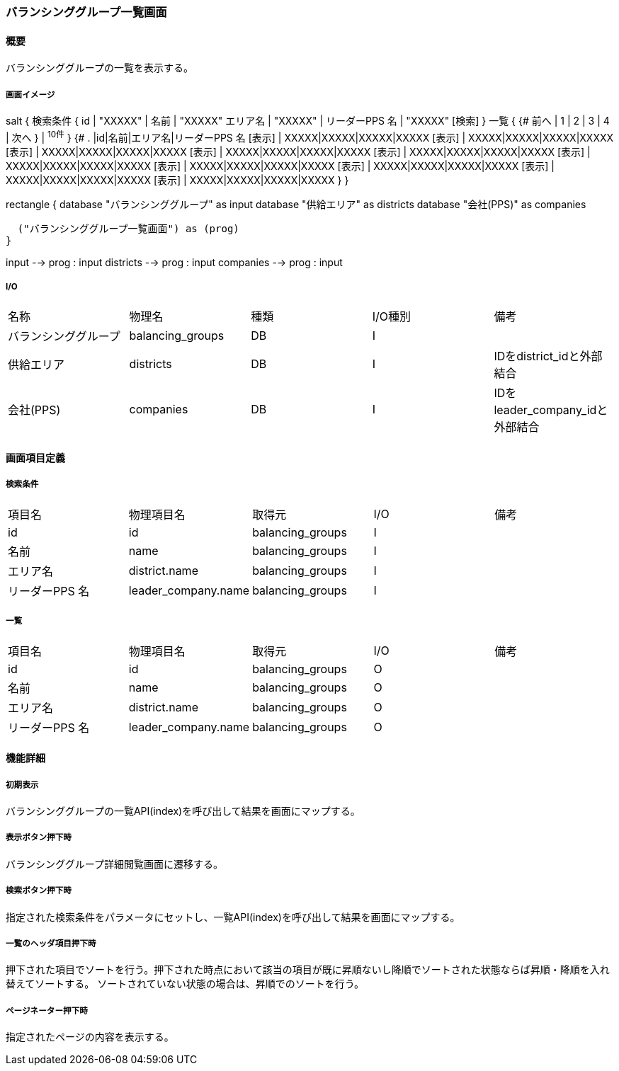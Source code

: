 === バランシンググループ一覧画面

==== 概要

[.lead]
バランシンググループの一覧を表示する。

===== 画面イメージ
[plantuml]
--
salt
{
  検索条件
  {
      id | "XXXXX" | 名前 | "XXXXX"
      エリア名 | "XXXXX" | リーダーPPS 名 | "XXXXX"
    [検索]
  }
  一覧
  {
    {#
      前へ | 1 | 2 | 3 | 4 | 次へ
    } | ^10件^
  }
  {#
    . |id|名前|エリア名|リーダーPPS 名
        [表示] | XXXXX|XXXXX|XXXXX|XXXXX
        [表示] | XXXXX|XXXXX|XXXXX|XXXXX
        [表示] | XXXXX|XXXXX|XXXXX|XXXXX
        [表示] | XXXXX|XXXXX|XXXXX|XXXXX
        [表示] | XXXXX|XXXXX|XXXXX|XXXXX
        [表示] | XXXXX|XXXXX|XXXXX|XXXXX
        [表示] | XXXXX|XXXXX|XXXXX|XXXXX
        [表示] | XXXXX|XXXXX|XXXXX|XXXXX
        [表示] | XXXXX|XXXXX|XXXXX|XXXXX
        [表示] | XXXXX|XXXXX|XXXXX|XXXXX
      }
}

--
[plantuml]
--
rectangle {
  database "バランシンググループ" as input
  database "供給エリア" as districts
  database "会社(PPS)" as companies

  ("バランシンググループ一覧画面") as (prog)
}

input --> prog : input
districts --> prog : input
companies --> prog : input
--

===== I/O

|======================================
| 名称 | 物理名 | 種類 | I/O種別 | 備考
| バランシンググループ | balancing_groups | DB | I |
| 供給エリア | districts | DB | I | IDをdistrict_idと外部結合
| 会社(PPS) | companies | DB | I | IDをleader_company_idと外部結合
|======================================

<<<

==== 画面項目定義

===== 検索条件
|======================================
| 項目名 | 物理項目名 | 取得元 | I/O | 備考
| id | id | balancing_groups | I |
| 名前 | name | balancing_groups | I |
| エリア名 | district.name | balancing_groups | I |
| リーダーPPS 名 | leader_company.name | balancing_groups | I |
|======================================

===== 一覧
|======================================
| 項目名 | 物理項目名 | 取得元 | I/O | 備考
| id | id | balancing_groups | O |
| 名前 | name | balancing_groups | O |
| エリア名 | district.name | balancing_groups | O |
| リーダーPPS 名 | leader_company.name | balancing_groups | O |
|======================================

<<<

==== 機能詳細

===== 初期表示

バランシンググループの一覧API(index)を呼び出して結果を画面にマップする。

===== 表示ボタン押下時

バランシンググループ詳細閲覧画面に遷移する。

===== 検索ボタン押下時

指定された検索条件をパラメータにセットし、一覧API(index)を呼び出して結果を画面にマップする。

===== 一覧のヘッダ項目押下時

押下された項目でソートを行う。押下された時点において該当の項目が既に昇順ないし降順でソートされた状態ならば昇順・降順を入れ替えてソートする。
ソートされていない状態の場合は、昇順でのソートを行う。

===== ページネーター押下時

指定されたページの内容を表示する。

<<<

